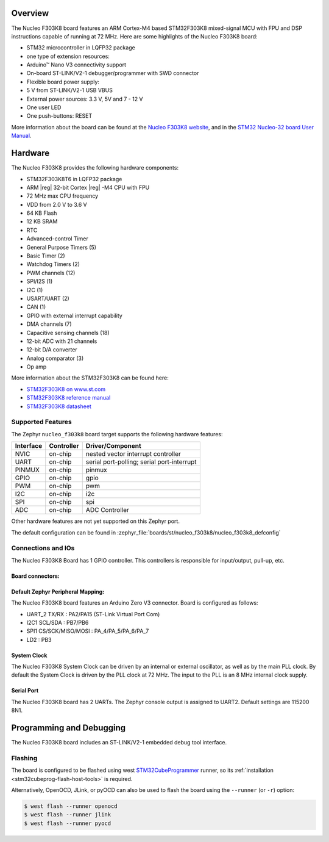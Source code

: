 .. zephyr:board:: nucleo_f303k8

Overview
********

The Nucleo F303K8 board features an ARM Cortex-M4 based STM32F303K8
mixed-signal MCU with FPU and DSP instructions capable of running at 72 MHz.
Here are some highlights of the Nucleo F303K8 board:

- STM32 microcontroller in LQFP32 package
- one type of extension resources:

- Arduino™ Nano V3 connectivity support

- On-board ST-LINK/V2-1 debugger/programmer with SWD connector
- Flexible board power supply:

- 5 V from ST-LINK/V2-1 USB VBUS
- External power sources: 3.3 V, 5V and 7 - 12 V

- One user LED
- One push-buttons: RESET

More information about the board can be found at the `Nucleo F303K8 website`_,
and in the `STM32 Nucleo-32 board User Manual`_.

Hardware
********

The Nucleo F303K8 provides the following hardware components:

- STM32F303K8T6 in LQFP32 package
- ARM |reg| 32-bit Cortex |reg| -M4 CPU with FPU
- 72 MHz max CPU frequency
- VDD from 2.0 V to 3.6 V
- 64 KB Flash
- 12 KB SRAM
- RTC
- Advanced-control Timer
- General Purpose Timers (5)
- Basic Timer (2)
- Watchdog Timers (2)
- PWM channels (12)
- SPI/I2S (1)
- I2C (1)
- USART/UART (2)
- CAN (1)
- GPIO with external interrupt capability
- DMA channels (7)
- Capacitive sensing channels (18)
- 12-bit ADC with 21 channels
- 12-bit D/A converter
- Analog comparator (3)
- Op amp


More information about the STM32F303K8 can be found here:

- `STM32F303K8 on www.st.com`_
- `STM32F303K8 reference manual`_
- `STM32F303K8 datasheet`_

Supported Features
==================

The Zephyr ``nucleo_f303k8`` board target supports the following hardware
features:

+-----------+------------+-------------------------------------+
| Interface | Controller | Driver/Component                    |
+===========+============+=====================================+
| NVIC      | on-chip    | nested vector interrupt controller  |
+-----------+------------+-------------------------------------+
| UART      | on-chip    | serial port-polling;                |
|           |            | serial port-interrupt               |
+-----------+------------+-------------------------------------+
| PINMUX    | on-chip    | pinmux                              |
+-----------+------------+-------------------------------------+
| GPIO      | on-chip    | gpio                                |
+-----------+------------+-------------------------------------+
| PWM       | on-chip    | pwm                                 |
+-----------+------------+-------------------------------------+
| I2C       | on-chip    | i2c                                 |
+-----------+------------+-------------------------------------+
| SPI       | on-chip    | spi                                 |
+-----------+------------+-------------------------------------+
| ADC       | on-chip    | ADC Controller                      |
+-----------+------------+-------------------------------------+

Other hardware features are not yet supported on this Zephyr port.

The default configuration can be found in
:zephyr_file:`boards/st/nucleo_f303k8/nucleo_f303k8_defconfig`

Connections and IOs
===================

The Nucleo F303K8 Board has 1 GPIO controller. This controllers is responsible
for input/output, pull-up, etc.

Board connectors:
-----------------
.. image:: img/nucleo_f303k8_pinout.jpg
   :align: center
   :alt: Nucleo F303K8 connectors

Default Zephyr Peripheral Mapping:
----------------------------------

The Nucleo F303K8 board features an Arduino Zero V3 connector. Board is configured as follows:

- UART_2 TX/RX : PA2/PA15 (ST-Link Virtual Port Com)
- I2C1 SCL/SDA : PB7/PB6
- SPI1 CS/SCK/MISO/MOSI : PA_4/PA_5/PA_6/PA_7
- LD2       : PB3

System Clock
------------

The Nucleo F303K8 System Clock can be driven by an internal or
external oscillator, as well as by the main PLL clock. By default the
System Clock is driven by the PLL clock at 72 MHz. The input to the
PLL is an 8 MHz internal clock supply.

Serial Port
-----------

The Nucleo F303K8 board has 2 UARTs. The Zephyr console output is assigned
to UART2.  Default settings are 115200 8N1.


Programming and Debugging
*************************

The Nucleo F303K8 board includes an ST-LINK/V2-1 embedded debug tool interface.

Flashing
========

The board is configured to be flashed using west `STM32CubeProgrammer`_ runner,
so its :ref:`installation <stm32cubeprog-flash-host-tools>` is required.

Alternatively, OpenOCD, JLink, or pyOCD can also be used to flash the board using
the ``--runner`` (or ``-r``) option:

.. code-block:: console

   $ west flash --runner openocd
   $ west flash --runner jlink
   $ west flash --runner pyocd


.. _Nucleo F303K8 website:
   https://www.st.com/en/evaluation-tools/nucleo-F303K8.html

.. _STM32 Nucleo-32 board User Manual:
   https://www.st.com/resource/en/user_manual/dm00231744-stm32-nucleo32-boards-mb1180-stmicroelectronics.pdf

.. _STM32F303K8 on www.st.com:
   https://www.st.com/en/microcontrollers/stm32F303K8.html

.. _STM32F303K8 reference manual:
   https://www.st.com/resource/en/reference_manual/dm00043574-stm32f303xbcde-stm32f303x68-stm32f328x8-stm32f358xc-stm32f398xe-advanced-armbased-mcus-stmicroelectronics.pdf

.. _STM32F303K8 datasheet:
   https://www.st.com/resource/en/datasheet/stm32f303k8.pdf

.. _STM32CubeProgrammer:
   https://www.st.com/en/development-tools/stm32cubeprog.html
